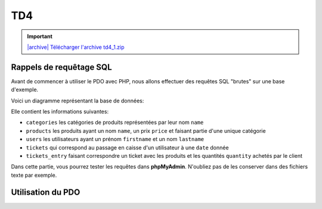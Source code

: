 TD4
===

.. image:: /img/db.png
    :class: right

.. |archive| image:: /img/archive.png

.. important::
    `|archive| Télécharger l'archive td4_1.zip </files/td4_2.zip>`_


.. step::

    Installation
    -----------

    Commencez par récupérer la base de données à partir de l'archive ci-dessus et par l'importer dans une base de données

Rappels de requêtage SQL
------------------------

Avant de commencer à utiliser le PDO avec PHP, nous allons effectuer des requêtes SQL "brutes" sur une base d'exemple.

Voici un diagramme représentant la base de données:

.. center::
    .. image:: /img/bdd_store.png

Elle contient les informations suivantes:

* ``categories`` les catégories de produits représentées par leur nom ``name``
* ``products`` les produits ayant un nom ``name``, un prix ``price`` et faisant partie d'une unique catégorie
* ``users`` les utilisateurs ayant un prénom ``firstname`` et un nom ``lastname``
* ``tickets`` qui correspond au passage en caisse d'un utilisateur à une ``date`` donnée
* ``tickets_entry`` faisant correspondre un ticket avec les produits et les quantités ``quantity`` achetés par le client

Dans cette partie, vous pourrez tester les requêtes dans **phpMyAdmin**. N'oubliez pas de les conserver dans des fichiers texte par exemple.

.. image:: /img/store.png
    :class: right

.. step::

    Récupération des produits et de leur catégorie
    ~~~~~~~~~~~~~~~~~~~~~~~~~~~~~~~~~~~~~~~~~~~~~~

    Ecrivez une requête permettant de récupérer l'ensemble des produits avec leur catégorie

.. step::

    Catégories et nombre de produits
    ~~~~~~~~~~~~~~~~~~~~~~~~~~~~~~~~

    Ecrivez une requête permettant de récupérer l'ensemble des catégories ainsi que le nombre de produits de cette catégorie

.. step::

    Affichage des tickets
    ~~~~~~~~~~~~~~~~~~~~~

    Affichez l'ensemble des tickets, comprenant le nom de l'utilisateur et le prix correspondant au ticket (la somme des prix des produits multipliés par la quantité sur le ticket)

.. step::

    Meilleurs clients
    ~~~~~~~~~~~~~~~~~

    Affichez l'ensemble des utilisateurs, et l'argent qu'ils ont dépensé en tout par ordre décroissant

.. step::

    Argent par jour
    ~~~~~~~~~~~~~~~

    Afficher l'ensemble des jours, et en face la somme d'argent encaissé à cette date


.. step::

    Achats spéciaux
    ~~~~~~~~~~~~~~~

    Ecrivez une requête qui retourne l'ensemble des utilisateurs n'ayant jamais acheté une machine à café

Utilisation du PDO
------------------

.. step::

    Connexion
    ~~~~~~~~~

    Ecrivez un fichier PHP qui créé la connexion avec la base de données, par exemple::

        <?php
        // pdo.php
        try {
            return new PDO(
                'mysql:dbname=user;host=127.0.0.1',
                'user', 
                'pass'
            );
        } catch (PDOException $exception) {
            echo 'Erreur: '.$exception->getMessage()
                ."\n";
            exit(1);
        }
    
.. step::

    Lister les utilisateurs
    ~~~~~~~~~~~~~~~~~~~~~~~

    Vous pouvez maintenant importer le pdo et tester une requête simple, telle le listing des utilisateurs::

        <?php
        // users.php

        $pdo = include('pdo.php');

        // Utiliser le $pdo pour lister les utilisateurs (cf le cours)

.. step::

    Affichage des tickets d'un utilisateurs
    ~~~~~~~~~~~~~~~~~~~~~~~~~~~~~~~~~~~~~~~

    Faites en sorte que chaque utilisateur soit clickable et mène à une autre page, par exemple ``tickets.php``,
    qui affiche l'ensemble des tickets de l'utilisateurs.

    Pour chaque ticket, on affichera le détail, c'est à dire le nom du produit, la quantité ainsi que le prix.

.. step::

    Regroupement par catégories
    ~~~~~~~~~~~~~~~~~~~~~~~~~~~

    Modifiez ``tickets.php`` afin que les produits soient regroupés par catégories
